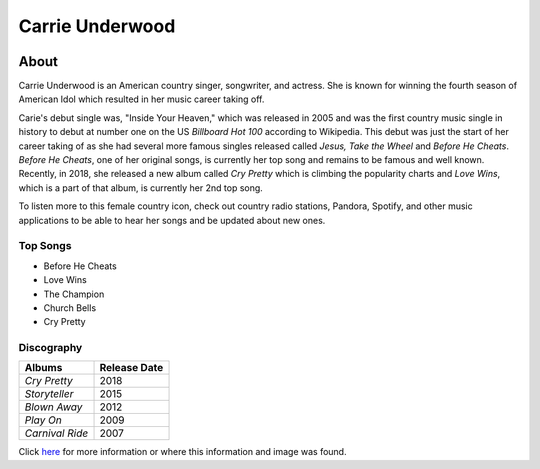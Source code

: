 Carrie Underwood
================

.. image:: carrie.jpg
    :width: 30%

About
-----

Carrie Underwood is an American country singer, songwriter, and actress.
She is known for winning the fourth season of American Idol which resulted
in her music career taking off.

Carie's debut single was, "Inside Your Heaven," which was released in 2005 
and was the first country music single in history to debut at number one
on the US *Billboard Hot 100* according to Wikipedia. This debut was just the 
start of her career taking of as she had several more famous singles released
called *Jesus, Take the Wheel* and *Before He Cheats*. *Before He Cheats*,
one of her original songs, is currently her top song and remains to be famous
and well known. Recently, in 2018, she released a new album called *Cry
Pretty* which is climbing the popularity charts and *Love Wins*, which is 
a part of that album, is currently her 2nd top song. 

To listen more to this female country icon, check out country radio stations,
Pandora, Spotify, and other music applications to be able to hear her
songs and be updated about new ones.

Top Songs
~~~~~~~~~
* Before He Cheats
* Love Wins
* The Champion
* Church Bells
* Cry Pretty

Discography
~~~~~~~~~~~
==================== =================
 **Albums**          **Release Date**
==================== =================
*Cry Pretty*              2018
*Storyteller*             2015
*Blown Away*              2012
*Play On*                 2009
*Carnival Ride*           2007
==================== =================

Click `here <https://en.wikipedia.org/wiki/Carrie_Underwood>`_ for more 
information or where this information and image was found.
